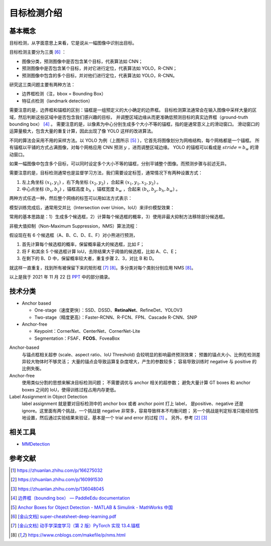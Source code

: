 ============
目标检测介绍
============

基本概念
--------

目标检测，从字面意思上来看，它是说从一幅图像中识别出目标。

目标检测主要分为三类 [6]_ ：

.. image:: ../../_static/images/obj-det-types.png

- 图像分类，预测图像中是否包含某个目标，代表算法如 CNN；
- 预测图像中是否包含某个目标，并对它进行定位，代表算法如 YOLO，R-CNN；
- 预测图像中包含的多个目标，并对他们进行定位，代表算法如 YOLO，R-CNN。

研究这三类问题主要有两种方法：

.. image:: ../../_static/images/obj-det-methods.png

- 边界框检测（注，bbox = Bounding Box）
- 特征点检测（landmark detection）

需要注意的是，边界框和锚框的区别：锚框是一组预定义的大小确定的边界框。
目标检测算法通常会在输入图像中采样大量的区域，然后判断这些区域中是否包含我们感兴趣的目标，
并调整区域边缘从而更准确低预测目标的真实边界框（ground-truth bounding box） [4]_ 。
需要注意的是，以像素为中心分别生成多个大小不等的锚框，指的是通常意义上的滑动窗口。
滑动窗口的运算量极大，包含大量的重复计算，因此出现了像 YOLO 这样的改进算法。

.. image:: ../../_static/images/obj-det-yolo-init.png

不同的算法会采用不用的采样方法。以 YOLO 为例（上图所示 [5]_ ），它首先将图像划分为网格结构，每个网格都是一个锚框。
所有锚框以平铺的方式占满图像，对每个网格应用 CNN 预测 :math:`y` ，进而调整区域边缘。
YOLO 的锚框可以看成是 :math:`stride = b_w` 的滑动窗口。

如果一幅图像中包含多个目标，可以同时设定多个大小不等的锚框，分别平铺整个图像。而预测步骤与前述无异。

需要注意的是，目标检测通常也是监督学习方法，我们需要设定标签，通常情况下有两种设置方式：

1. 左上角坐标 :math:`(x_1, y_1)` ，右下角坐标 :math:`(x_2, y_2)` ，合起来 :math:`(x_1, y_1, x_2, y_2)` 。
2. 中心点坐标 :math:`(b_x, b_y)` ，锚框高度 :math:`b_h` ，锚框宽度 :math:`b_w` ，合起来 :math:`(b_x, b_y, b_h, b_w)` 。

两种方式任选一种，然后整个网络的标签可以用如法方式表示：

.. image:: ../../_static/images/obj-det-label-demo.png

模型训练完成后，通常用交并比（Intersection over Union，IoU）来评价模型效果：

.. image:: ../../_static/images/obj-det-assessment.png

常用的基本思路是：1）生成多个候选框，2）计算每个候选框的概率，3）使用非最大抑制方法移除部分候选框。

.. image:: ../../_static/images/obj-det-main-idea.png


非极大值抑制（Non-Maximum Suppression，NMS）算法流程：

假设现在有 6 个候选框（A、B、C、D、E、F）对小熊进行预测，

1. 首先计算每个候选框的概率，保留概率最大的候选框，比如 F；
2. 将 F 和其余 5 个候选框计算 IoU，去除结果大于阈值的候选框，比如 A、C、E；
3. 在剩下的 B、D 中，保留概率较大者，重复步骤 2、3，对比 B 和 D。

就这样一直重复，找到所有被保留下来的矩形框 [7]_ [8]_。多分类对每个类别分别应用 NMS [8]_。

以上是我于 2021 年 11 月 22 日 `PPT <https://kdocs.cn/l/cd1NvZhHxEyh>`_ 中的部分摘录。

技术分类
--------

- Anchor based

  - One-stage（速度更快）：SSD、DSSD、\ **RetinaNet**\ 、RefineDet、YOLOV3
  - Two-stage（精度更高）：Faster-RCNN、R-FCN、FPN、Cascade R-CNN、SNIP

- Anchor-free

  - Keypoint：CornerNet、CenterNet、CornerNet-Lite
  - Segmentation：FSAF、\ **FCOS**\ 、FoveaBox

Anchor-based
    与锚点框相关超参 (scale、aspect ratio、IoU Threshold) 会较明显的影响最终预测效果；
    预置的锚点大小、比例在检测差异较大物体时不够灵活；
    大量的锚点会导致运算复杂度增大，产生的参数较多；
    容易导致训练时 negative 与 positive 的比例失衡。

Anchor-free
    使用类似分割的思想来解决目标检测问题；
    不需要调优与 anchor 相关的超参数；
    避免大量计算 GT boxes 和 anchor boxes 之间的 IoU，使得训练过程占用内存更低。

Label Assignment in Object Detection
    label assignment 就是要对目标检测中的 anchor box 或者 anchor point 打上 label，
    是positive、negative 还是 ignore。这里面有两个挑战，一个挑战是 negative 非常多，容易导致样本不均衡问题；
    另一个挑战是判定标准只能经验性地设置，然后通过实验结果来验证，基本是一个 trial and error 的过程 [1]_ 。
    另外，参考 [2]_ [3]_
    

相关工具
--------

- `MMDetection <https://mmdetection.readthedocs.io/en/latest/>`_

参考文献
--------

.. [1] https://zhuanlan.zhihu.com/p/166275032
.. [2] https://zhuanlan.zhihu.com/p/160991530
.. [3] https://zhuanlan.zhihu.com/p/136048045
.. [4] `边界框（bounding box） — PaddleEdu documentation <https://paddlepedia.readthedocs.io/en/latest/tutorials/computer_vision/object_detection/Bounding_Box_Anchor.html>`_
.. [5] `Anchor Boxes for Object Detection - MATLAB & Simulink - MathWorks 中国 <https://ww2.mathworks.cn/help/vision/ug/anchor-boxes-for-object-detection.html>`_
.. [6] `[金山文档] super-cheatsheet-deep-learning.pdf <https://kdocs.cn/l/caIiLHnpo5UV>`_
.. [7] `[金山文档] 动手学深度学习（第 2 版）PyTorch 实现 13.4.锚框 <https://kdocs.cn/l/crOymfQ4SKRt>`_
.. [8] https://www.cnblogs.com/makefile/p/nms.html
